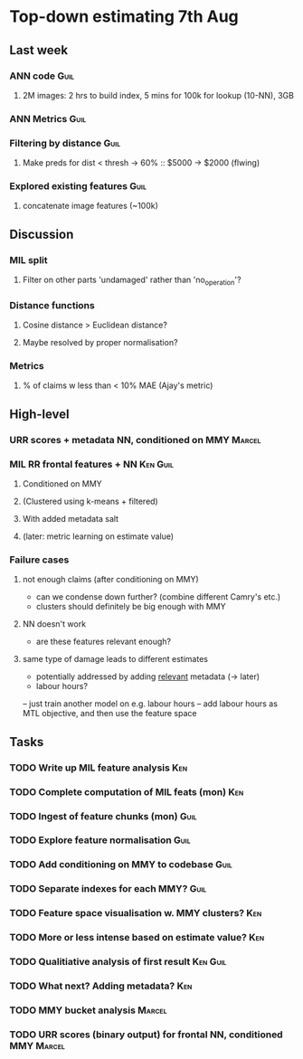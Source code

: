* Top-down estimating 7th Aug

** Last week

*** ANN code                                                           :Guil:
**** 2M images: 2 hrs to build index, 5 mins for 100k for lookup (10-NN), 3GB
*** ANN Metrics                                                        :Guil:
*** Filtering by distance                                              :Guil:
**** Make preds for dist < thresh -> 60% :: $5000 -> $2000 (flwing)
*** Explored existing features                                         :Guil:
**** concatenate image features (~100k)

** Discussion

*** MIL split
**** Filter on other parts 'undamaged' rather than 'no_operation'?
*** Distance functions
**** Cosine distance > Euclidean distance?
**** Maybe resolved by proper normalisation?
*** Metrics
**** % of claims w less than < 10% MAE (Ajay's metric)

** High-level

*** URR scores + metadata NN, conditioned on MMY                     :Marcel:
*** MIL RR frontal features + NN                                   :Ken:Guil:
**** Conditioned on MMY

**** (Clustered using k-means + filtered)
**** With added metadata salt
**** (later: metric learning on estimate value)

*** Failure cases
**** not enough claims (after conditioning on MMY)
- can we condense down further? (combine different Camry's etc.)
- clusters should definitely be big enough with MMY
**** NN doesn't work
- are these features relevant enough?
**** same type of damage leads to different estimates
- potentially addressed by adding _relevant_ metadata (-> later)

# what are the things the visual models don't have an incentive to learn? (but visually)
- labour hours?
-- just train another model on e.g. labour hours
-- add labour hours as MTL objective, and then use the feature space

** Tasks

*** TODO Write up MIL feature analysis                                  :Ken:
*** TODO Complete computation of MIL feats (mon)                        :Ken:

*** TODO Ingest of feature chunks (mon)                                :Guil:
*** TODO Explore feature normalisation                                 :Guil:

*** TODO Add conditioning on MMY to codebase                           :Guil:
*** TODO Separate indexes for each MMY?                                :Guil:

*** TODO Feature space visualisation w. MMY clusters?                   :Ken:
*** TODO More or less intense based on estimate value?                  :Ken:
*** TODO Qualitiative analysis of first result                     :Ken:Guil:

*** TODO What next? Adding metadata?                                    :Ken:

*** TODO MMY bucket analysis                                         :Marcel:
*** TODO URR scores (binary output) for frontal NN, conditioned MMY  :Marcel:
